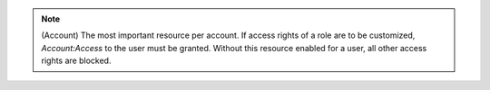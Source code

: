 .. raw:: html

  <style>
    td.jdsl {text-align:left  !IMPORTANT;vertical-align:top !IMPORTANT;border: 1px solid black !IMPORTANT;padding:3px;}
    td.jdsr {text-align:right !IMPORTANT;vertical-align:top !IMPORTANT;border: 1px solid black !IMPORTANT;padding:3px;}
  </style>
  <table style="text-align:left;width:80%;border: 1px solid black;border-collapse:collapse;" cols="02">
  <tr>
    <th width="20%" class="jdsl" rowspan="2">Account</th>
  </tr>
  <tr>
    <td width="20%" class="jdsr">Access</td>
    <td width="60%" class="jdsl">User Allowed to Read Account</td>
  </tr>
  </table>

.. note:: (Account) The most important resource per account. If access rights of a role are to be customized, `Account:Access` to the user must be  granted.  Without this resource enabled for a user, all other access rights are blocked.

